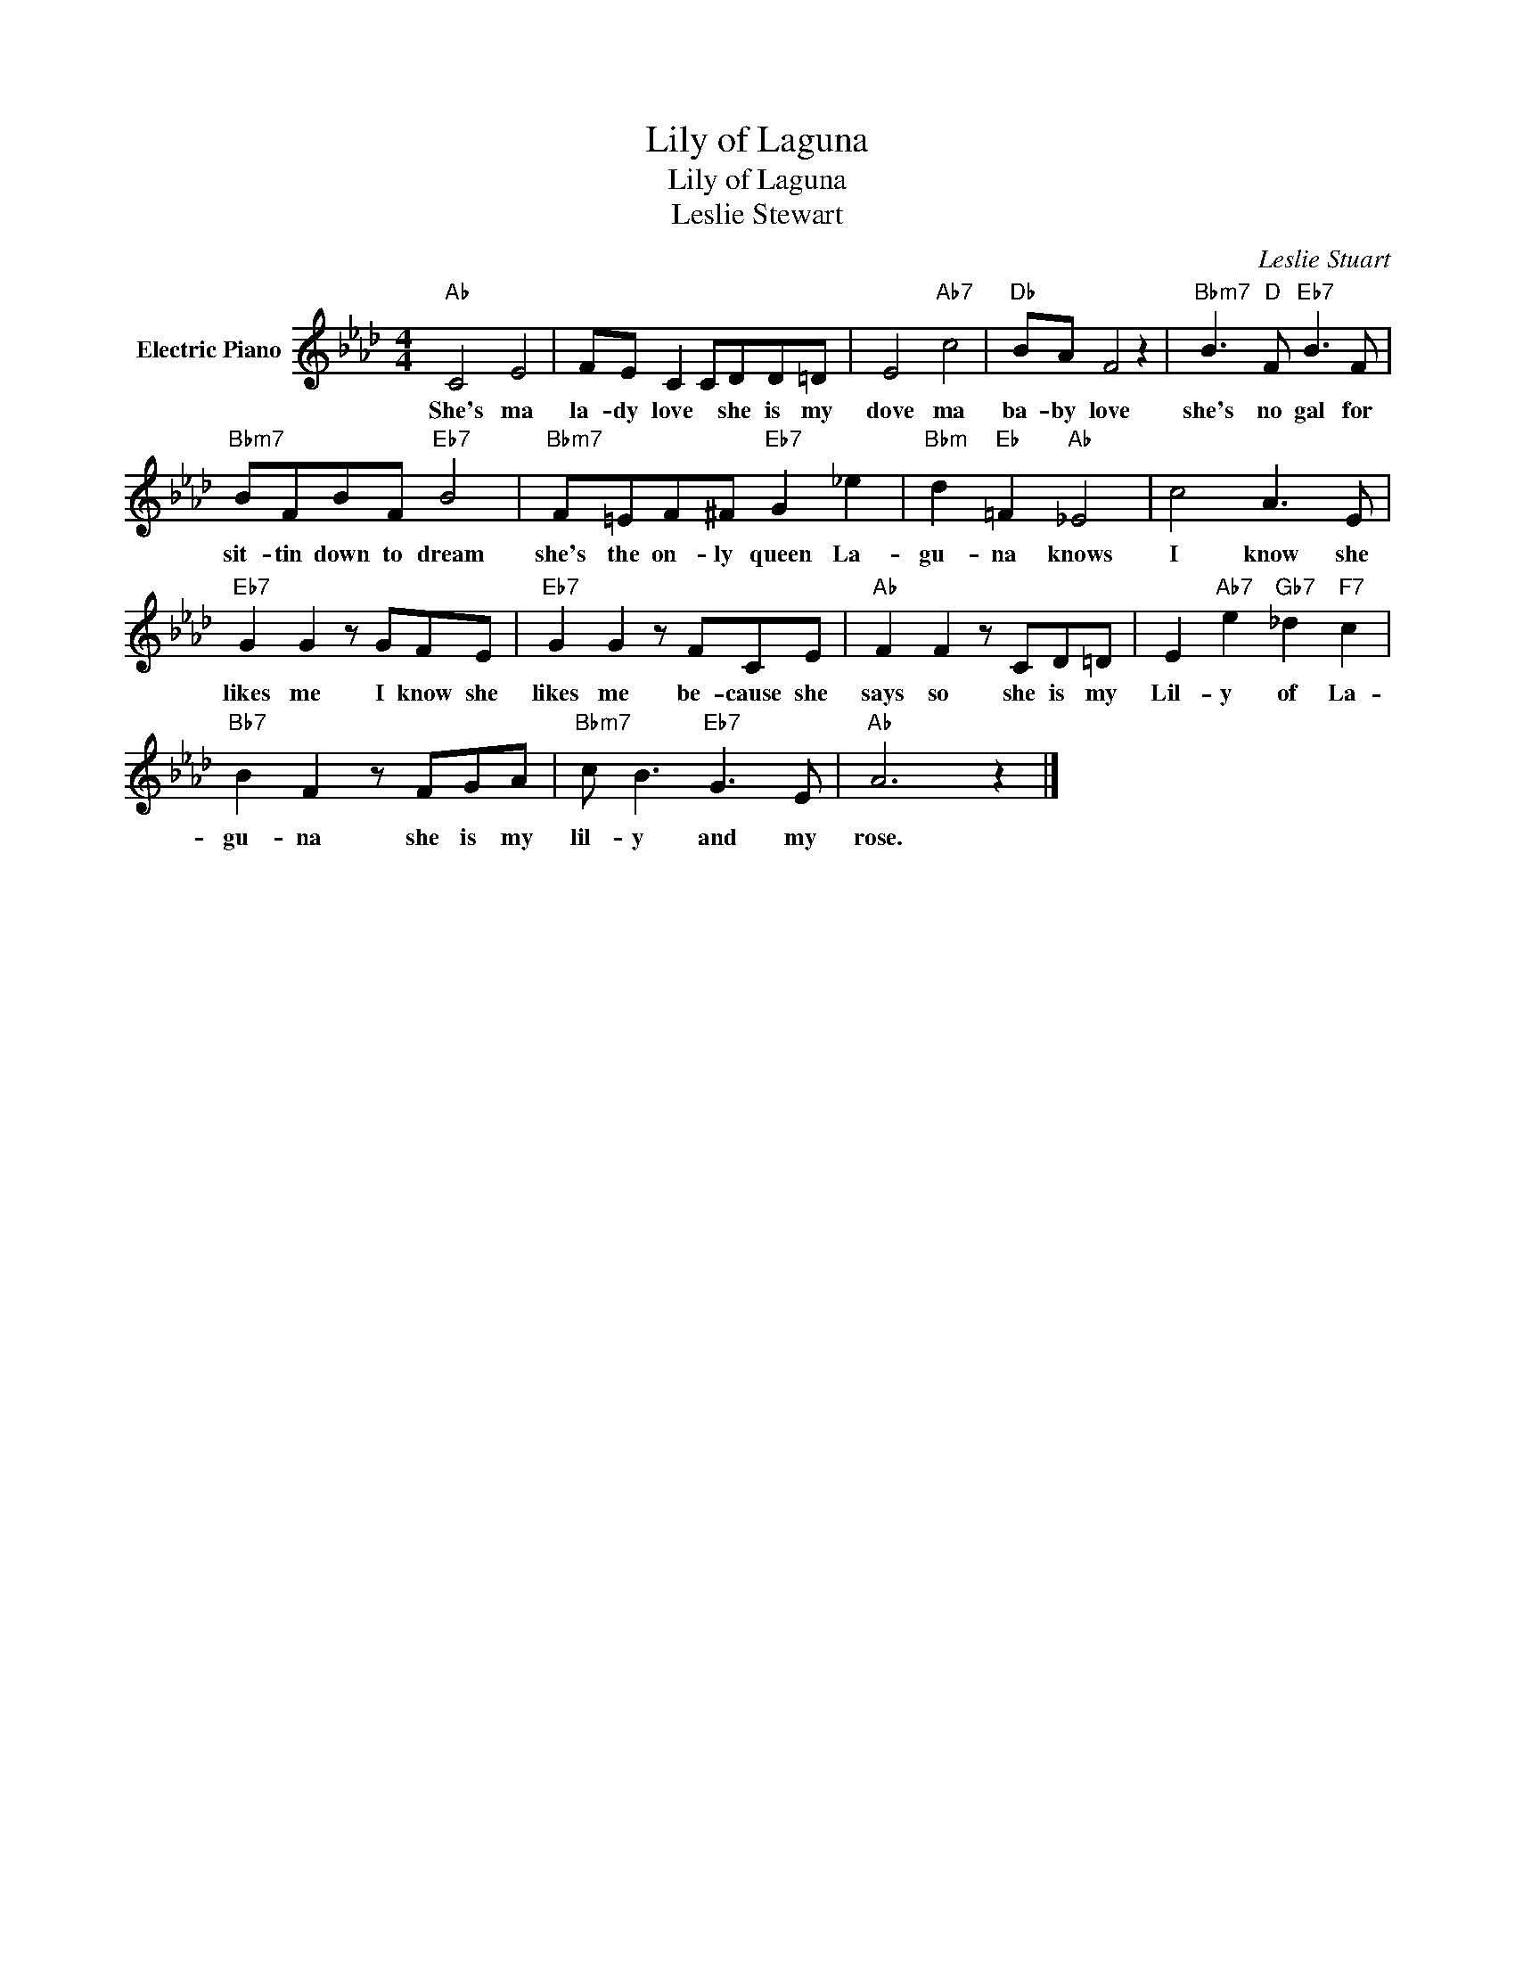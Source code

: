 X:1
T:Lily of Laguna
T:Lily of Laguna
T:Leslie Stewart
C:Leslie Stuart
Z:All Rights Reserved
L:1/8
M:4/4
K:Ab
V:1 treble nm="Electric Piano"
%%MIDI program 4
V:1
"Ab" C4 E4 | FE C2 CDD=D | E4"Ab7" c4 |"Db" BA F4 z2 |"Bbm7" B3"D" F"Eb7" B3 F | %5
w: She's ma|la- dy love * she is my|dove ma|ba- by love|she's no gal for|
"Bbm7" BFBF"Eb7" B4 |"Bbm7" F=EF^F"Eb7" G2 _e2 |"Bbm" d2"Eb" =F2"Ab" _E4 | c4 A3 E | %9
w: sit- tin down to dream|she's the on- ly queen La-|gu- na knows|I know she|
"Eb7" G2 G2 z GFE |"Eb7" G2 G2 z FCE |"Ab" F2 F2 z CD=D | E2"Ab7" e2"Gb7" _d2"F7" c2 | %13
w: likes me I know she|likes me be- cause she|says so she is my|Lil- y of La-|
"Bb7" B2 F2 z FGA |"Bbm7" c B3"Eb7" G3 E |"Ab" A6 z2 |] %16
w: gu- na she is my|lil- y and my|rose.|

